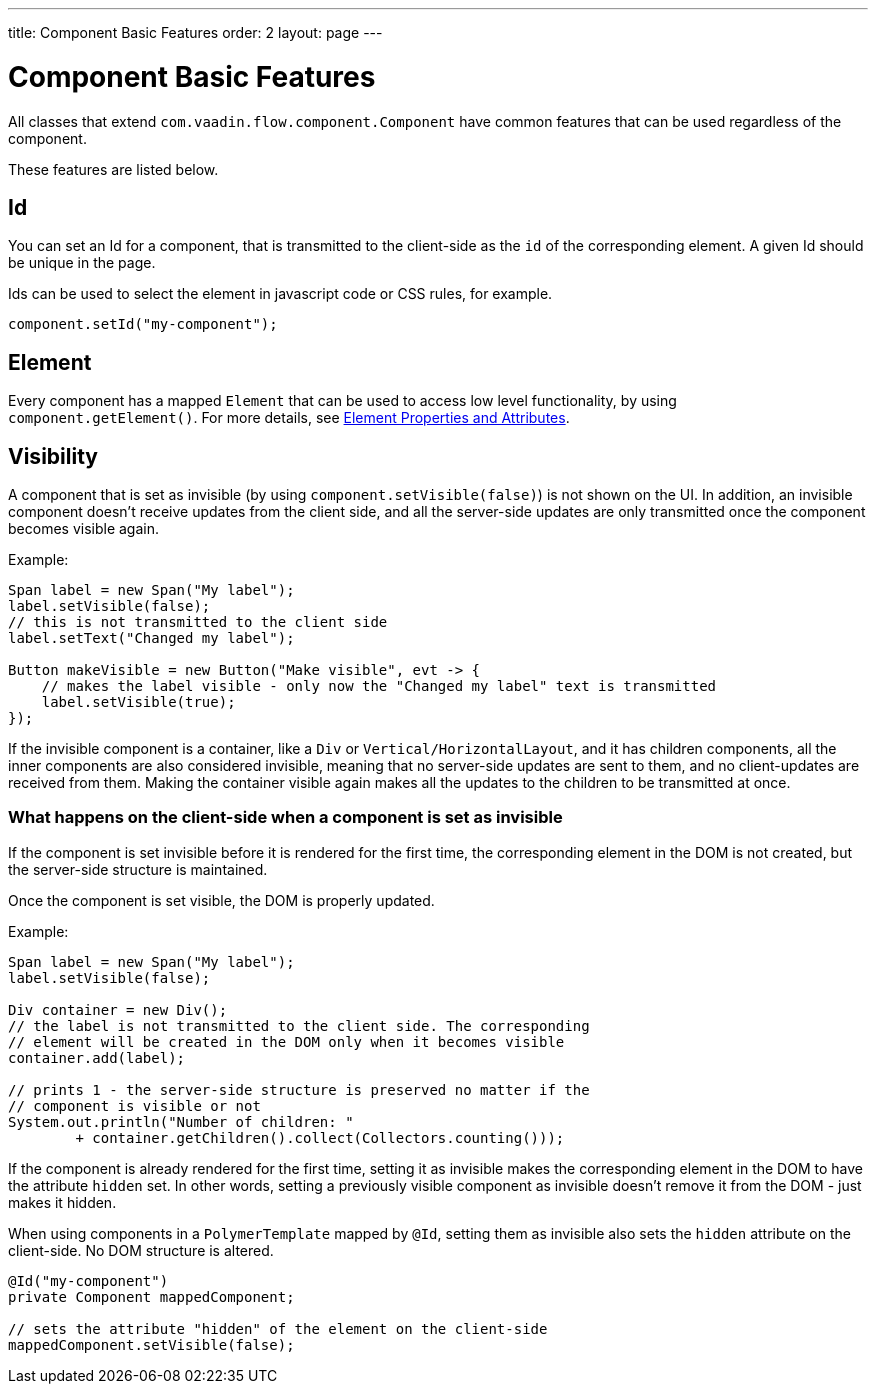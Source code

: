---
title: Component Basic Features
order: 2
layout: page
---

= Component Basic Features

All classes that extend `com.vaadin.flow.component.Component` have common features that can be used regardless of the component.

These features are listed below.

== Id

You can set an Id for a component, that is transmitted to the client-side as the `id` of the corresponding element. A given Id should be unique in the page.

Ids can be used to select the element in javascript code or CSS rules, for example.

[source,java]
----
component.setId("my-component");
----

== Element

Every component has a mapped `Element` that can be used to access low level functionality, by using `component.getElement()`.
For more details, see <<../element-api/tutorial-properties-attributes#,Element Properties and Attributes>>.

== Visibility

A component that is set as invisible (by using `component.setVisible(false)`) is not shown on the UI. In addition, an invisible
component doesn't receive updates from the client side, and all the server-side updates are only transmitted once the component becomes
visible again.

Example:

[source,java]
----
Span label = new Span("My label");
label.setVisible(false);
// this is not transmitted to the client side
label.setText("Changed my label");

Button makeVisible = new Button("Make visible", evt -> {
    // makes the label visible - only now the "Changed my label" text is transmitted
    label.setVisible(true);
});
----

If the invisible component is a container, like a `Div` or `Vertical/HorizontalLayout`, and it has children components, all the inner components are
also considered invisible, meaning that no server-side updates are sent to them, and no client-updates are received from them. Making the container visible
again makes all the updates to the children to be transmitted at once.

=== What happens on the client-side when a component is set as invisible

If the component is set invisible before it is rendered for the first time, the corresponding element in the DOM is not created, but the server-side structure is maintained.

Once the component is set visible, the DOM is properly updated.

Example:

[source,java]
----
Span label = new Span("My label");
label.setVisible(false);

Div container = new Div();
// the label is not transmitted to the client side. The corresponding
// element will be created in the DOM only when it becomes visible
container.add(label);

// prints 1 - the server-side structure is preserved no matter if the
// component is visible or not
System.out.println("Number of children: "
        + container.getChildren().collect(Collectors.counting()));
----

If the component is already rendered for the first time, setting it as invisible makes the corresponding element in the DOM to have the attribute `hidden` set.
In other words, setting a previously visible component as invisible doesn't remove it from the DOM - just makes it hidden.

When using components in a `PolymerTemplate` mapped by `@Id`, setting them as invisible also sets the `hidden` attribute on the client-side. No DOM structure is altered.

[source,java]
----
@Id("my-component")
private Component mappedComponent;

// sets the attribute "hidden" of the element on the client-side
mappedComponent.setVisible(false);
----
